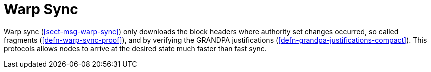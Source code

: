 [#sect-sync-warp]
= Warp Sync

Warp sync (<<#sect-msg-warp-sync>>) only downloads the block headers where authority set changes occurred, so called fragments (<<defn-warp-sync-proof>>), and by verifying the GRANDPA justifications (<<defn-grandpa-justifications-compact>>). This protocols allows nodes to arrive at the desired state much faster than fast sync.